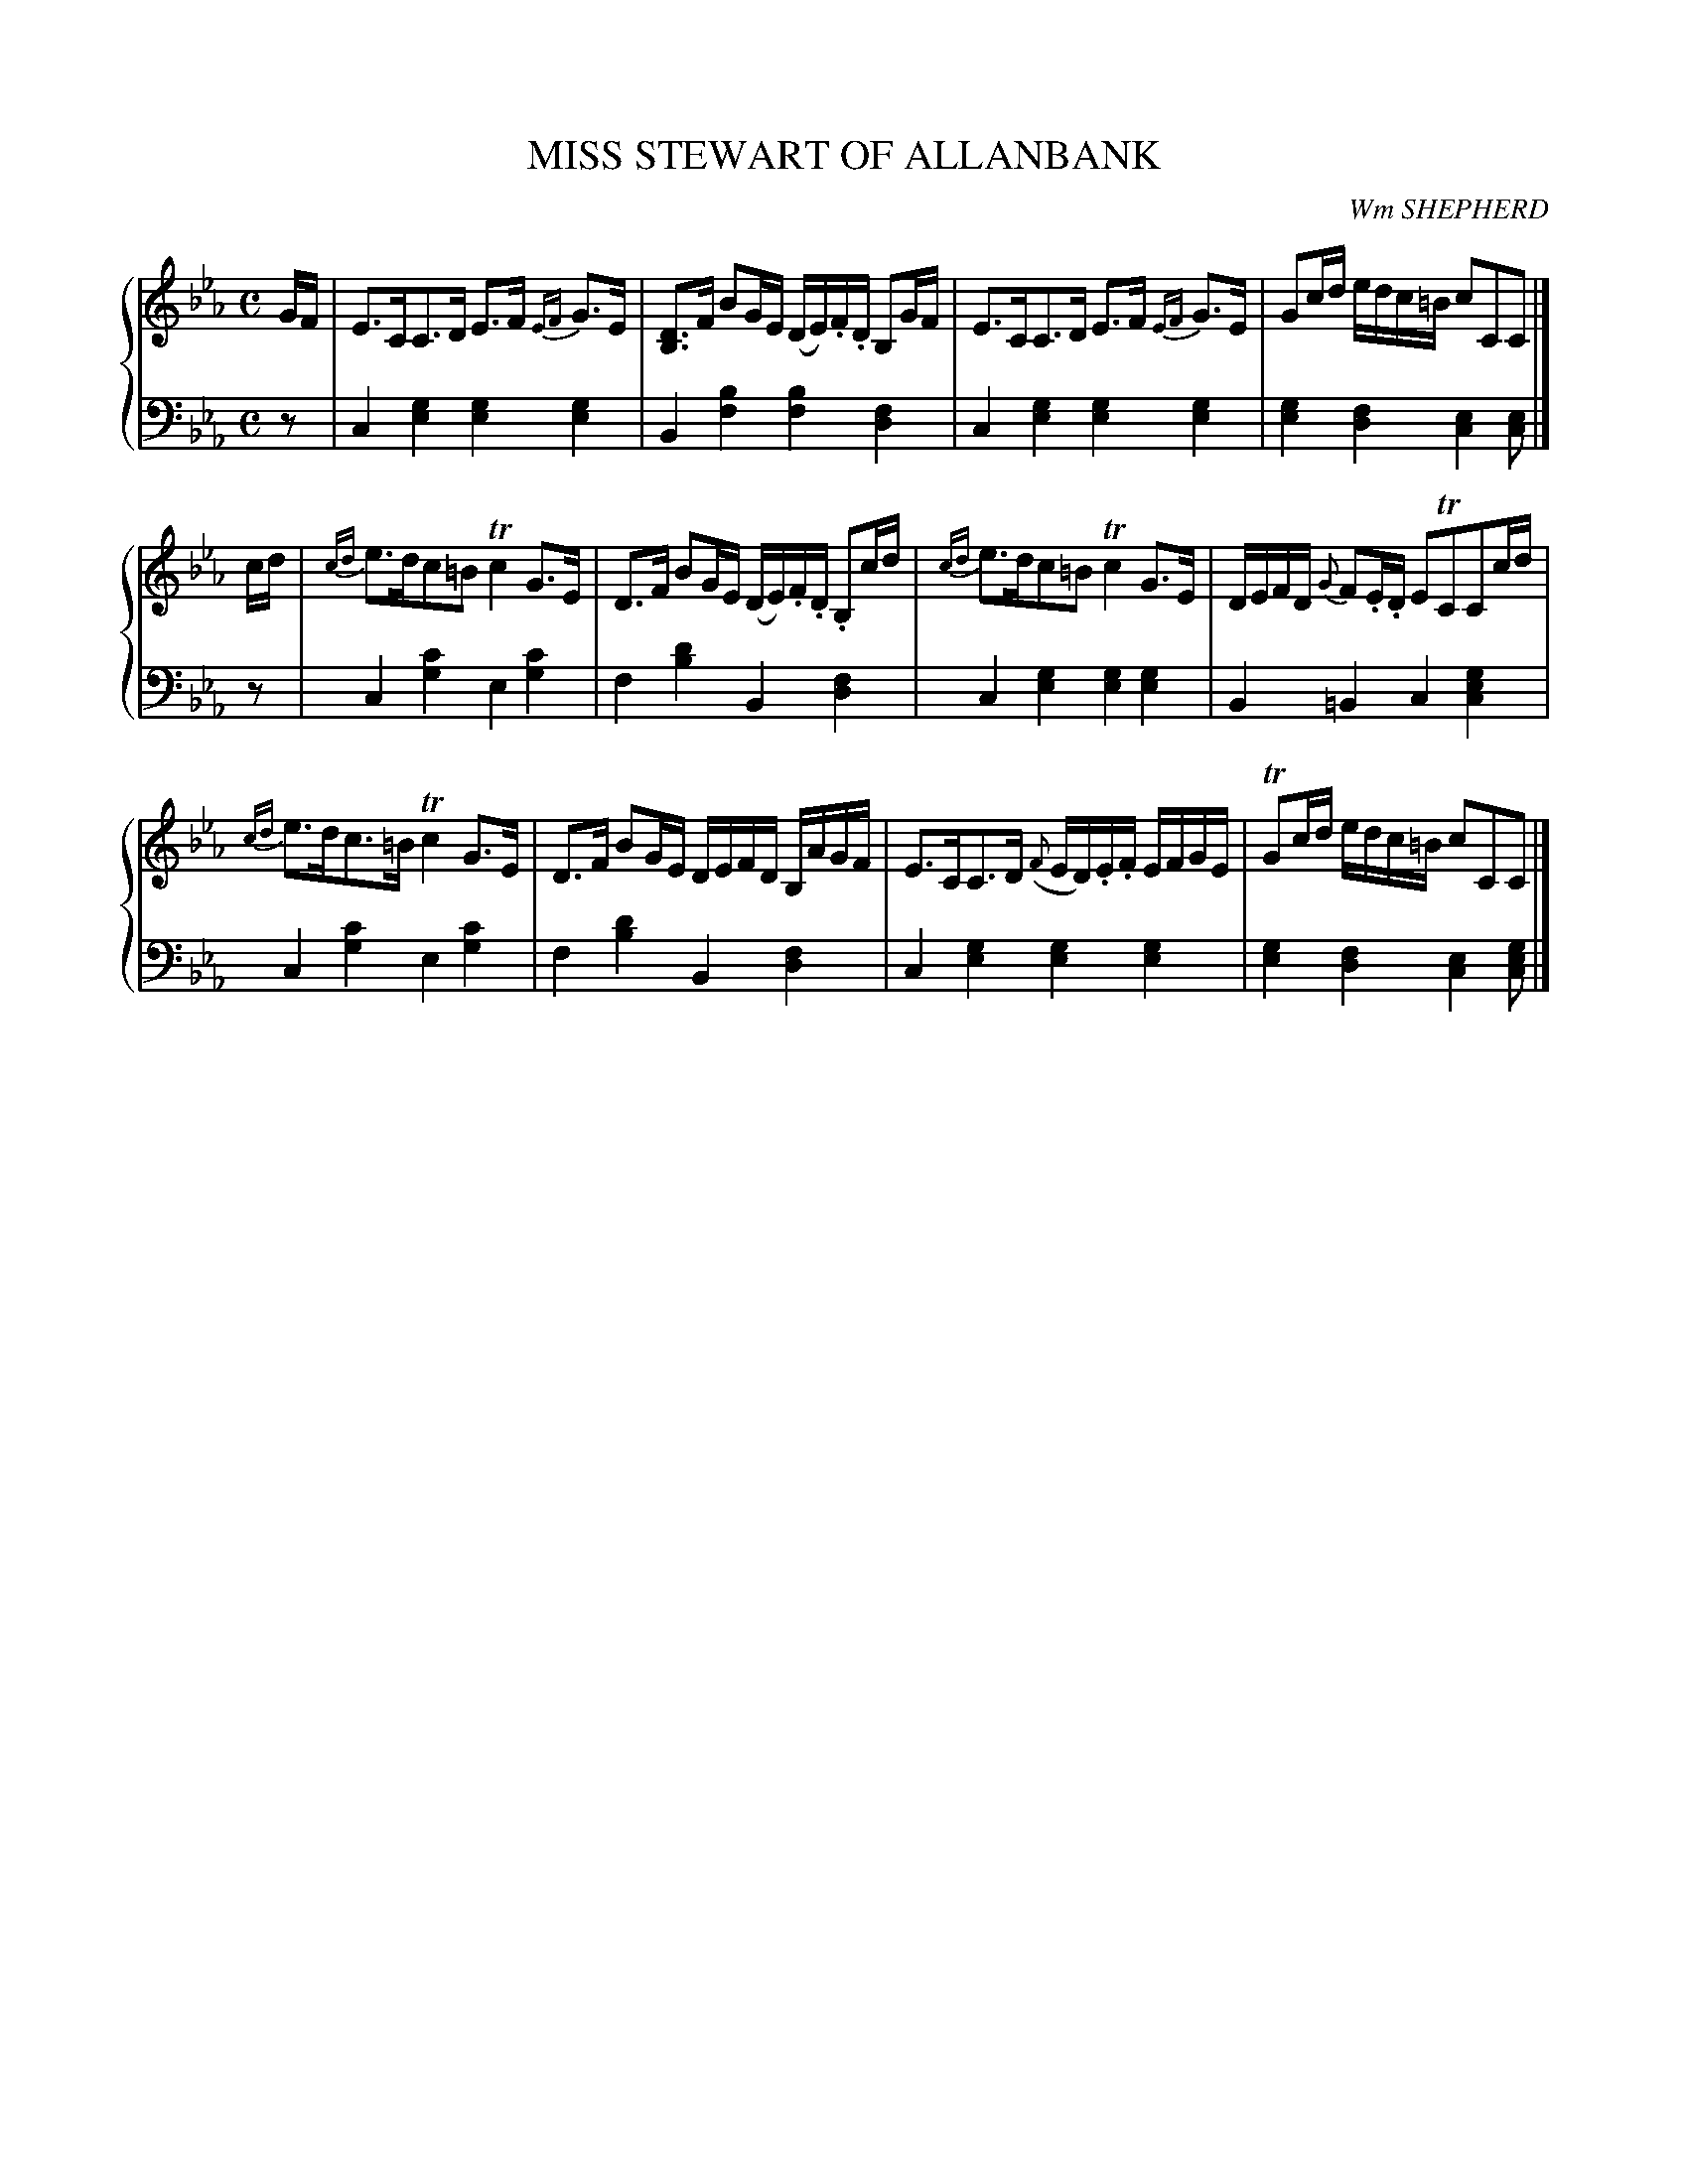 X: 333
T: MISS STEWART OF ALLANBANK
C: Wm SHEPHERD
R: Strathspey
B: Glen Collection p.33 #3
Z: 2011 John Chambers <jc:trillian.mit.edu>
N: There is no repeat at the end of the first part.
N: Added missing dot to e in bar 5.
M: C
L: 1/16
V: 1 clef=treble middle=B
V: 2 clef=bass middle=d
%%score {1 | 2}
K: Cm
%
V: 1
GF |\
E3CC3D E3F {EF}G3E | [D3B,3]F B2GE (DE).F.D B,2GF |\
E3CC3D E3F {EF}G3E | G2cd edc=B c2C2C2 |]
cd |\
{cd}e3dc2=B2 Tc4 G3E | D3F B2GE (DE).F.D. B,2cd |\
{cd}e3dc2=B2 Tc4 G3E | DEFD {G}F2.E.D E2TC2C2cd |
{cd}e3dc3=B Tc4 G3E | D3F B2GE DEFD B,AGF |\
E3CC3D ({F}ED).E.F EFGE | TG2cd edc=B c2C2C2 |]
%
V: 2
z2 |\
c4[g4e4] [g4e4][g4e4] | B4[b4f4] [b4f4][f4d4] |\
c4[g4e4] [g4e4][g4e4] | [g4e4][f4d4] [e4c4][e2c2] |]
z2 |\
c4[c'4g4] e4[c'4g4] | f4[d'4b4] B4[f4d4] |\
c4[g4e4] [g4e4][g4e4] | B4=B4 c4[g4e4c4] |
c4[c'4g4] e4[c'4g4] | f4[d'4b4] B4[f4d4] |\
c4[g4e4] [g4e4][g4e4] | [g4e4][f4d4] [e4c4][g2e2c2] |]
